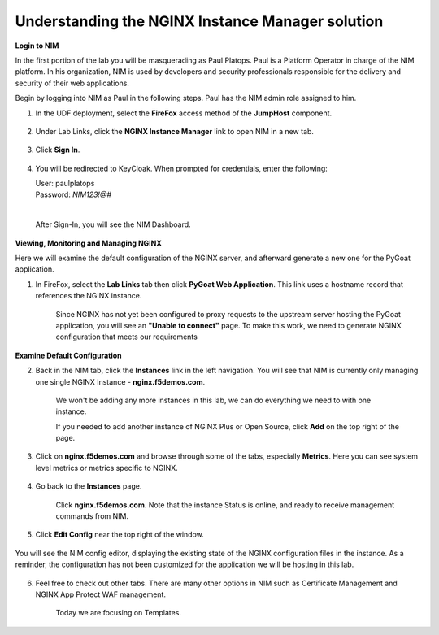 Understanding the NGINX Instance Manager solution
-------------------------------------------------

**Login to NIM**

In the first portion of the lab you will be masquerading as Paul Platops. Paul is a Platform Operator in charge of the NIM platform. In his organization, NIM is used by developers and security professionals responsible for the delivery and security of their web applications.

Begin by logging into NIM as Paul in the following steps. Paul has the NIM admin role assigned to him.

1. In the UDF deployment, select the **FireFox** access method of the **JumpHost** component.

    .. image:: ../images/image-15.png
      :width: 600

2. Under Lab Links, click the **NGINX Instance Manager** link to open NIM in a new tab.

    .. image:: ../images/nim-lab-links.png
   
3. Click **Sign In**. 

    .. image:: ../images/nim-signin.png
      :width: 600

4. You will be redirected to KeyCloak. When prompted for credentials, enter the following:
   
   | User: paulplatops
   | Password: `NIM123!@#`
   |

    .. image:: ../images/image-28.png
      :width: 600

   After Sign-In, you will see the NIM Dashboard.

    .. image:: ../images/nim-dashboard-general.png

**Viewing, Monitoring and Managing NGINX**

Here we will examine the default configuration of the NGINX server, and afterward generate a new one for the PyGoat application.

1. In FireFox, select the **Lab Links** tab then click **PyGoat Web Application**. This link uses a hostname record that references the NGINX instance.

    .. image:: ../images/nim-lab-links2.png

    Since NGINX has not yet been configured to proxy requests to the upstream server hosting the PyGoat application, you will see an **"Unable to connect"** page. To make this work, we need to generate NGINX configuration that meets our requirements

    .. image:: ../images/pygoat-no-connect.png

**Examine Default Configuration**

2. Back in the NIM tab, click the **Instances** link in the left navigation.  You will see that NIM is currently only managing one single NGINX Instance - **nginx.f5demos.com**.

    .. image:: ../images/nim-instances-general.png

    We won't be adding any more instances in this lab, we can do everything we need to with one instance.

    If you needed to add another instance of NGINX Plus or Open Source, click **Add** on the top right of the page.

    .. image:: ../images/nim-instances-add.png
      :width: 481

3. Click on **nginx.f5demos.com** and browse through some of the tabs, especially **Metrics**. Here you can see system level metrics or metrics specific to NGINX.

    .. image:: ../images/nim-instances-tabs.png

4. Go back to the **Instances** page.

    Click **nginx.f5demos.com**. Note that the instance Status is online, and ready to receive management commands from NIM.

    .. image:: ../images/nim-instances-details.png

5. Click **Edit Config** near the top right of the window.

    .. image:: ../images/nim-instances-edit.png
      :width: 400

You will see the NIM config editor, displaying the existing state of the NGINX configuration files in the instance. As a reminder, the configuration has not been customized for the application we will be hosting in this lab.

    .. image:: ../images/nim-instances-edit-detail.png

6. Feel free to check out other tabs. There are many other options in NIM such as Certificate Management and NGINX App Protect WAF management. 

    Today we are focusing on Templates.

